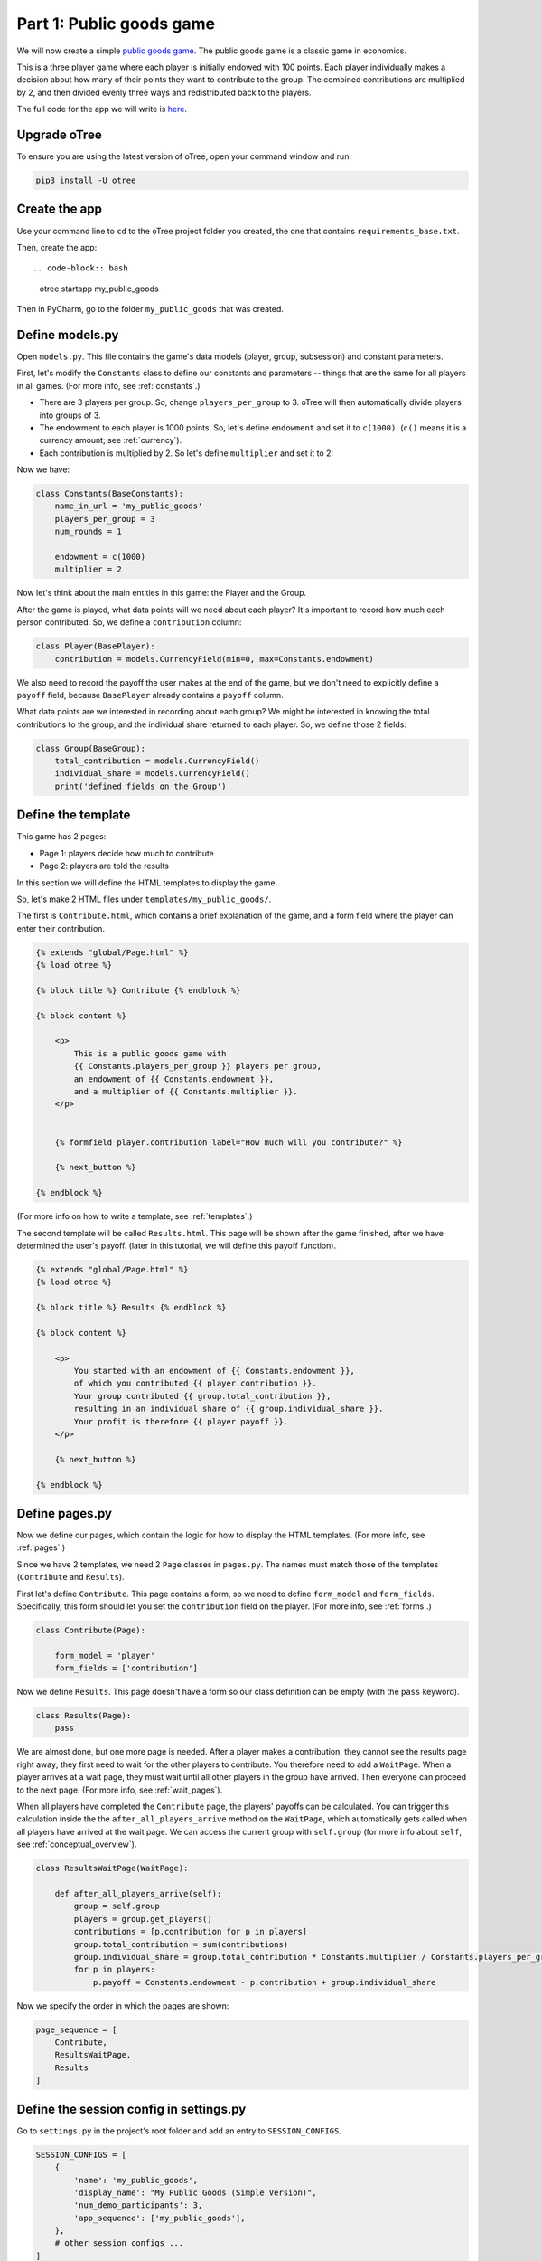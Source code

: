 Part 1: Public goods game
=========================

We will now create a simple `public goods game <https://en.wikipedia.org/wiki/Public_goods_game>`__.
The public goods game is a classic game in economics.

This is a three player game where each player is initially endowed with 100 points.
Each player individually makes a decision about how many of their points they want to contribute to the group.
The combined contributions are multiplied by 2, and then divided evenly three ways and redistributed back to the players.

The full code for the app we will write is
`here <https://github.com/oTree-org/oTree/tree/master/public_goods_simple>`__.

Upgrade oTree
-------------

To ensure you are using the latest version of oTree, open your command window and run:

.. code-block:: bash

    pip3 install -U otree

Create the app
--------------

Use your command line to ``cd`` to the oTree project folder you created,
the one that contains ``requirements_base.txt``.

Then, create the app::

.. code-block:: bash

    otree startapp my_public_goods

Then in PyCharm, go to the folder ``my_public_goods`` that was created.

Define models.py
----------------

Open ``models.py``. This file contains the game's data models (player, group, subsession)
and constant parameters.

First, let's modify the ``Constants`` class to define our constants and
parameters -- things that are the same for all players in all games.
(For more info, see :ref:`constants`.)

-  There are 3 players per group. So, change ``players_per_group``
   to 3. oTree will then automatically divide players into groups of 3.
-  The endowment to each player is 1000 points. So, let's define
   ``endowment`` and set it to ``c(1000)``. (``c()`` means it is a
   currency amount; see :ref:`currency`).
-  Each contribution is multiplied by 2. So let's define
   ``multiplier`` and set it to 2:

Now we have:

.. code-block:: Python

    class Constants(BaseConstants):
        name_in_url = 'my_public_goods'
        players_per_group = 3
        num_rounds = 1

        endowment = c(1000)
        multiplier = 2

Now let's think about the main entities in this game: the Player and the
Group.

After the game is played,
what data points will we need about each player?
It's important to record how much each person contributed.
So, we define a ``contribution`` column:

.. code-block:: python

    class Player(BasePlayer):
        contribution = models.CurrencyField(min=0, max=Constants.endowment)

We also need to record the payoff the user makes at the end of the game,
but we don't need to explicitly define a ``payoff`` field,
because ``BasePlayer`` already contains a ``payoff`` column.

What data points are we interested in recording about each group? We
might be interested in knowing the total contributions to the group, and
the individual share returned to each player. So, we define those 2
fields:

.. code-block:: python

    class Group(BaseGroup):
        total_contribution = models.CurrencyField()
        individual_share = models.CurrencyField()
        print('defined fields on the Group')


Define the template
-------------------

This game has 2 pages:

-  Page 1: players decide how much to contribute
-  Page 2: players are told the results

In this section we will define the HTML templates to display the game.

So, let's make 2 HTML files under ``templates/my_public_goods/``.

The first is ``Contribute.html``, which contains a brief explanation of
the game, and a form field where the player can enter their
contribution.

.. code-block:: html+django

    {% extends "global/Page.html" %}
    {% load otree %}

    {% block title %} Contribute {% endblock %}

    {% block content %}

        <p>
            This is a public goods game with
            {{ Constants.players_per_group }} players per group,
            an endowment of {{ Constants.endowment }},
            and a multiplier of {{ Constants.multiplier }}.
        </p>


        {% formfield player.contribution label="How much will you contribute?" %}

        {% next_button %}

    {% endblock %}


(For more info on how to write a template, see :ref:`templates`.)

The second template will be called ``Results.html``.
This page will be shown after the game finished,
after we have determined the user's payoff.
(later in this tutorial, we will define this payoff function).


.. code-block:: html+django

    {% extends "global/Page.html" %}
    {% load otree %}

    {% block title %} Results {% endblock %}

    {% block content %}

        <p>
            You started with an endowment of {{ Constants.endowment }},
            of which you contributed {{ player.contribution }}.
            Your group contributed {{ group.total_contribution }},
            resulting in an individual share of {{ group.individual_share }}.
            Your profit is therefore {{ player.payoff }}.
        </p>

        {% next_button %}

    {% endblock %}



Define pages.py
---------------

Now we define our pages, which contain the logic for how to display the
HTML templates. (For more info, see :ref:`pages`.)

Since we have 2 templates, we need 2 ``Page`` classes in ``pages.py``.
The names must match those of the templates (``Contribute`` and
``Results``).

First let's define ``Contribute``. This page contains a form, so
we need to define ``form_model`` and ``form_fields``.
Specifically, this form should let you set the ``contribution``
field on the player. (For more info, see :ref:`forms`.)

.. code-block:: python

    class Contribute(Page):

        form_model = 'player'
        form_fields = ['contribution']

Now we define ``Results``. This page doesn't have a form so our class
definition can be empty (with the ``pass`` keyword).

.. code-block:: python

    class Results(Page):
        pass


We are almost done, but one more page is needed. After a player makes a
contribution, they cannot see the results page right away; they first
need to wait for the other players to contribute. You therefore need to
add a ``WaitPage``. When a player arrives at a wait page,
they must wait until all other players in the group have arrived.
Then everyone can proceed to the next page. (For more info, see :ref:`wait_pages`).

When all players have completed the ``Contribute`` page,
the players' payoffs can be calculated.
You can trigger this calculation inside the the
``after_all_players_arrive`` method on the ``WaitPage``, which
automatically gets called when all players have arrived at the wait
page. We can access the current group with ``self.group`` (for more info about
``self``, see :ref:`conceptual_overview`).

.. code-block:: python

    class ResultsWaitPage(WaitPage):

        def after_all_players_arrive(self):
            group = self.group
            players = group.get_players()
            contributions = [p.contribution for p in players]
            group.total_contribution = sum(contributions)
            group.individual_share = group.total_contribution * Constants.multiplier / Constants.players_per_group
            for p in players:
                p.payoff = Constants.endowment - p.contribution + group.individual_share


Now we specify the order in which the pages are shown:

.. code-block:: python

    page_sequence = [
        Contribute,
        ResultsWaitPage,
        Results
    ]


Define the session config in settings.py
----------------------------------------

Go to ``settings.py`` in the project's root folder and add an entry to ``SESSION_CONFIGS``.

.. code-block:: python

    SESSION_CONFIGS = [
        {
            'name': 'my_public_goods',
            'display_name': "My Public Goods (Simple Version)",
            'num_demo_participants': 3,
            'app_sequence': ['my_public_goods'],
        },
        # other session configs ...
    ]


Sync the database and run
-------------------------

Enter:

.. code-block:: bash

    otree devserver

Then open your browser to ``http://localhost:8000`` to play the game.

.. _print_debugging:

Troubleshoot with print()
-------------------------

I often read messages on programming forums like,
"My program is not working. I can't find the mistake,
even though I have spent hours looking at my code".

When an experienced programmer encounters an error in their program, they don't
just re-read the code until they find an error; they interactively **test**
their program.

The simplest way is using ``print()`` statements.
If you don't learn this technique, you won't be able to program games effectively.

You just need to insert a line in your code like this:

.. code-block:: python

    print('group.total_contribution is', self.group.total_contribution)

Put this line in the part of your code that's not working,
such as the payoff function defined above.
When you play the game in your browser and that code gets executed,
your print statement will be displayed in your command prompt window
(not in your web browser).

You can sprinkle lots of prints in your code

.. code-block:: python

    print('in payoff function')
    contributions = [p.contribution for p in players]
    print('contributions:', contributions)
    group.total_contribution = sum(contributions)
    group.individual_share = group.total_contribution * Constants.multiplier / Constants.players_per_group
    print('individual share', group.individual_share)
    for p in players:
        print('payoff before', p.payoff)
        p.payoff = Constants.endowment - p.contribution + group.individual_share
        print('payoff after', p.payoff)


If you don't see the output in your console window,
that means your code is not getting executed! (Which is why it isn't working.)

Maybe it's because your code is inside an "if" statement that is always ``False``.
Or maybe your code is in a function that never gets called (executed).


Make changes while the server is running
----------------------------------------

Once you have the server running, try changing some text in
``Contribute.html`` or ``Results.html``,
then save the file and refresh your page. You will see the changes immediately.

Write a bot
-----------

Let's write a bot that simulates a player playing the game we just programmed.
Having a bot will save us a lot of work, because it can automatically test
that the game still works each time we make changes.

Go to ``tests.py``, and add this code in ``PlayerBot``:

.. code-block:: python

    class PlayerBot(Bot):

        def play_round(self):
            yield (pages.Contribute, {'contribution': c(42)})
            yield (pages.Results)

This bot first submits the Contribute page with a contribution of 42,
then submits the results page (to proceed to the next app).

From your command line, run::

    otree test my_public_goods

You will see the output of the bots in the command line.

To make the bot play in your web browser, go to ``settings.py``
and add ``'use_browser_bots': True`` to the session config, like this:

.. code-block:: python

    SESSION_CONFIGS = [
        {
            'name': 'my_public_goods',
            'display_name': "My Public Goods (Simple Version)",
            'num_demo_participants': 3,
            'app_sequence': ['my_public_goods'],
            'use_browser_bots': True
        },
        # other session configs ...
    ]

Now, when you create a new session and open the start links,
it will play automatically.


